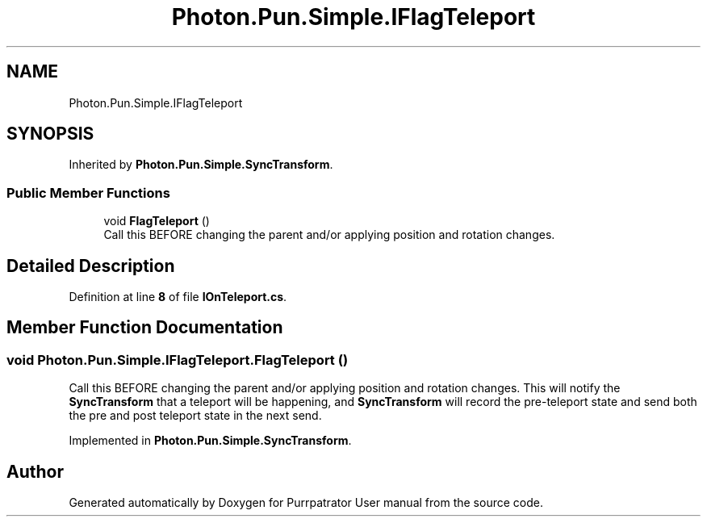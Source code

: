 .TH "Photon.Pun.Simple.IFlagTeleport" 3 "Mon Apr 18 2022" "Purrpatrator User manual" \" -*- nroff -*-
.ad l
.nh
.SH NAME
Photon.Pun.Simple.IFlagTeleport
.SH SYNOPSIS
.br
.PP
.PP
Inherited by \fBPhoton\&.Pun\&.Simple\&.SyncTransform\fP\&.
.SS "Public Member Functions"

.in +1c
.ti -1c
.RI "void \fBFlagTeleport\fP ()"
.br
.RI "Call this BEFORE changing the parent and/or applying position and rotation changes\&. "
.in -1c
.SH "Detailed Description"
.PP 
Definition at line \fB8\fP of file \fBIOnTeleport\&.cs\fP\&.
.SH "Member Function Documentation"
.PP 
.SS "void Photon\&.Pun\&.Simple\&.IFlagTeleport\&.FlagTeleport ()"

.PP
Call this BEFORE changing the parent and/or applying position and rotation changes\&. This will notify the \fBSyncTransform\fP that a teleport will be happening, and \fBSyncTransform\fP will record the pre-teleport state and send both the pre and post teleport state in the next send\&. 
.PP
Implemented in \fBPhoton\&.Pun\&.Simple\&.SyncTransform\fP\&.

.SH "Author"
.PP 
Generated automatically by Doxygen for Purrpatrator User manual from the source code\&.
